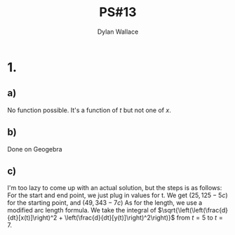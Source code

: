#+TITLE: PS#13
#+AUTHOR: Dylan Wallace

* 1.
** a)
No function possible. It's a function of $t$ but not one of $x$.
** b)
Done on Geogebra
** c)
I'm too lazy to come up with an actual solution, but the steps is as follows:
For the start and end point, we just plug in values for t. We get $(25, 125-5c)$ for the starting point, and $(49, 343-7c)$
As for the length, we use a modified arc length formula. We take the integral of $\sqrt{\left(\left(\frac{d}{dt}[x(t)]\right)^2 + \left(\frac{d}{dt}[y(t)]\right)^2\right)}$ from $t=5$ to $t=7$.

